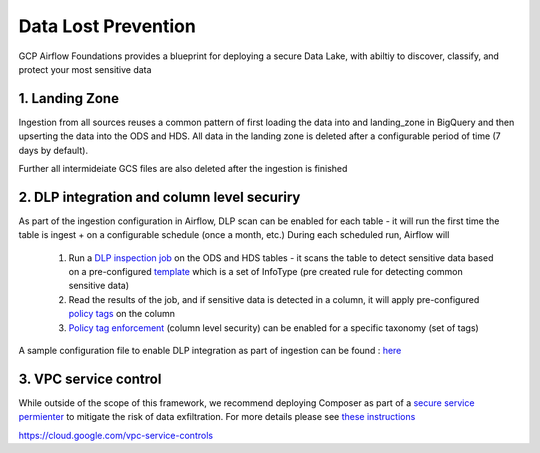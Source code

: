 ********************
Data Lost Prevention
********************

GCP Airflow Foundations provides a blueprint for deploying a secure Data Lake, with abiltiy to discover, classify, and protect your most sensitive data

.. landing_zone: 
1. Landing Zone
------------------
Ingestion from all sources reuses a common pattern of first loading the data into and landing_zone in BigQuery and then upserting the data into the ODS and HDS.
All data in the landing zone is deleted after a configurable period of time (7 days by default). 

Further all intermideiate GCS files are also deleted after the ingestion is finished

.. dlp:
2. DLP integration and column level securiry 
------------------

As part of the ingestion configuration in Airflow, DLP scan can be enabled for each table - it will run the first time the table is ingest + on a configurable schedule (once a month, etc.)
During each scheduled run, Airflow will
 1. Run a `DLP inspection job <https://cloud.google.com/dlp/docs/creating-job-triggers>`_   on the ODS and HDS tables - it scans the table to detect sensitive data based on a pre-configured `template <https://cloud.google.com/dlp/docs/concepts-templates>`_ which is a set of InfoType (pre created rule for detecting common sensitive data)
 2. Read the results of the job, and if sensitive data is detected in a column, it will apply pre-configured `policy tags <https://cloud.google.com/bigquery/docs/column-level-security-intro>`_ on the column
 3. `Policy tag enforcement <https://cloud.google.com/bigquery/docs/column-level-security#enforce_access_control>`_ (column level security) can be enabled for a specific taxonomy (set of tags)

A sample configuration file to enable DLP integration as part of ingestion can be found : `here <https://github.com/badal-io/gcp-airflow-foundations/blob/main/dags/config/gcs_dlp.yaml>`_

.. vpc_service_control:
3. VPC service control
------------------
While outside of the scope of this framework, we recommend deploying Composer as part of a `secure service permienter <https://cloud.google.com/vpc-service-controls/docs/service-perimeters>`_ to mitigate the risk of data exfiltration. 
For more details please see `these instructions <https://cloud.google.com/composer/docs/configuring-vpc-sc>`_ 

  
https://cloud.google.com/vpc-service-controls
